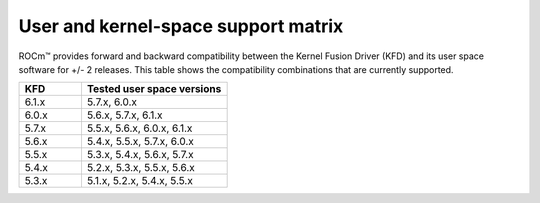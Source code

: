 .. meta::
  :description: User and kernel-space support matrix

  :keywords: Linux support, support matrix, system requirements, user space versions, Kernel Fusion
    Driver , AMD, ROCm

*****************************************************************************************
User and kernel-space support matrix
*****************************************************************************************

ROCm™ provides forward and backward compatibility between the Kernel Fusion
Driver (KFD) and its user space software for +/- 2 releases. This table shows
the compatibility combinations that are currently supported.

.. csv-table::
  :widths: 30, 70
  :header: "KFD", "Tested user space versions"

    "6.1.x", "5.7.x, 6.0.x"
    "6.0.x", "5.6.x, 5.7.x, 6.1.x"
    "5.7.x", "5.5.x, 5.6.x, 6.0.x, 6.1.x"
    "5.6.x", "5.4.x, 5.5.x, 5.7.x, 6.0.x"
    "5.5.x", "5.3.x, 5.4.x, 5.6.x, 5.7.x"
    "5.4.x", "5.2.x, 5.3.x, 5.5.x, 5.6.x"
    "5.3.x", "5.1.x, 5.2.x, 5.4.x, 5.5.x"
